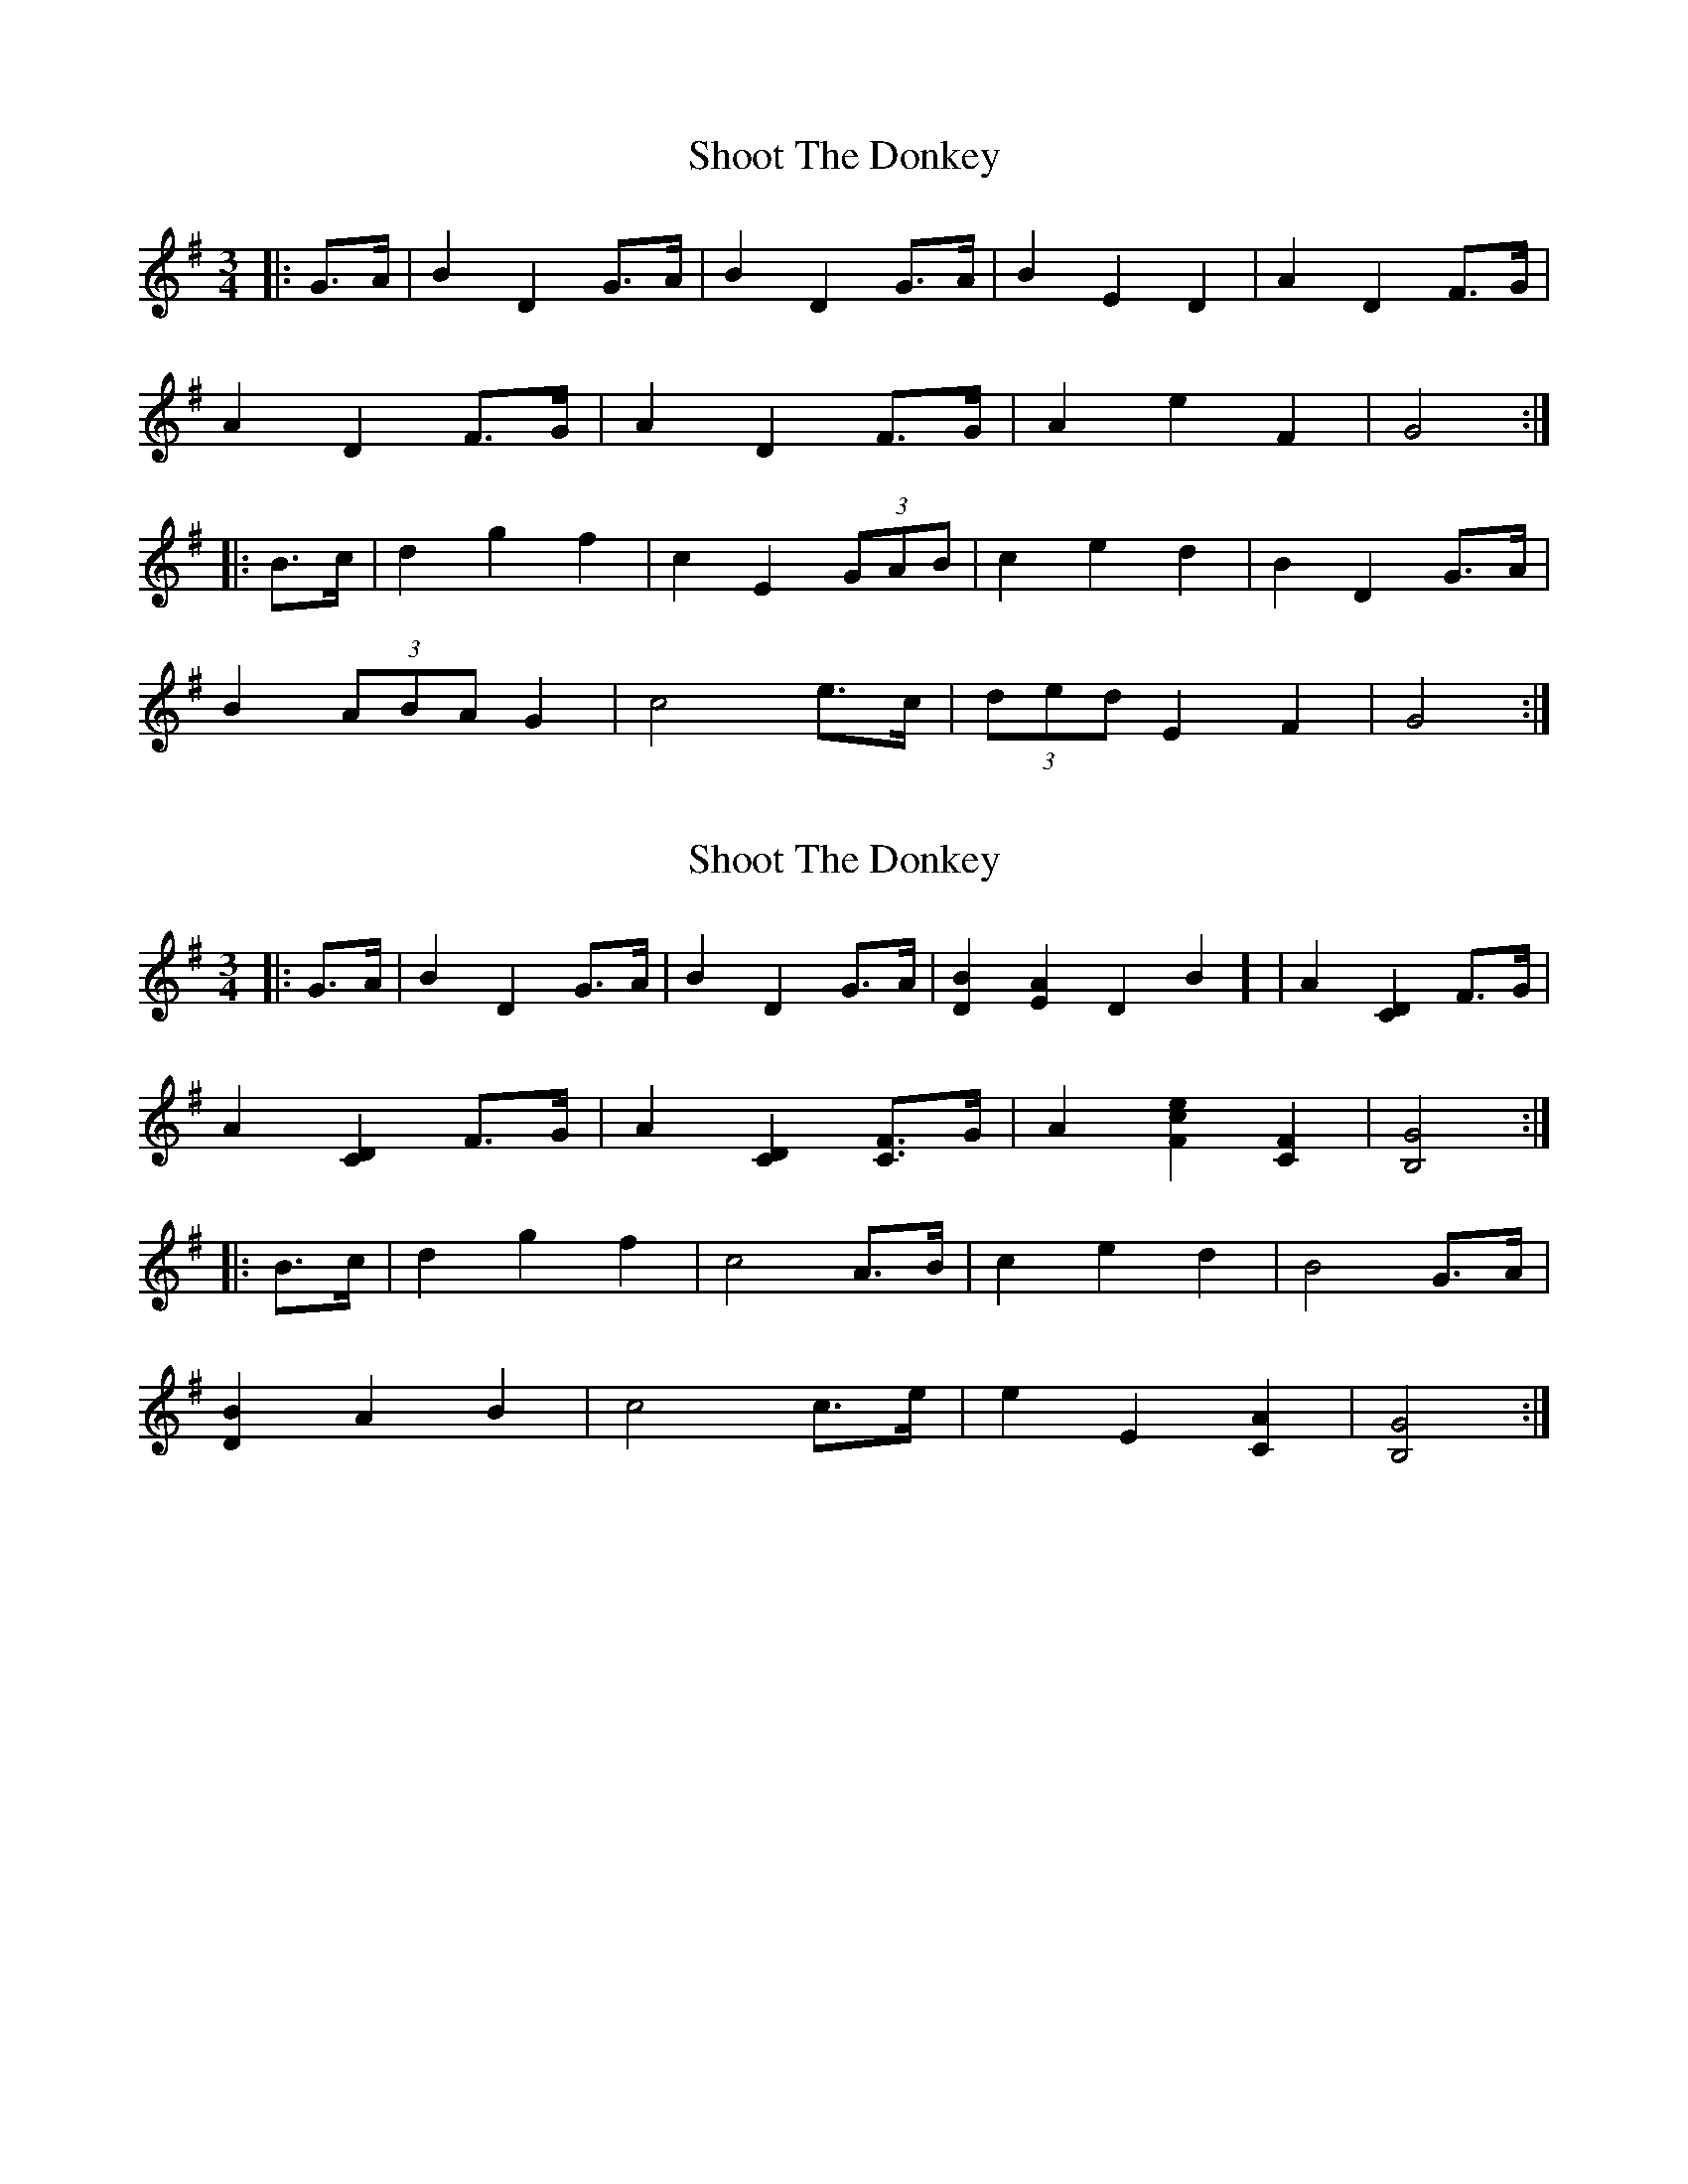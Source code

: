 X: 1
T: Shoot The Donkey
Z: ceolachan
S: https://thesession.org/tunes/13745#setting24492
R: mazurka
M: 3/4
L: 1/8
K: Gmaj
|: G>A |B2 D2 G>A | B2 D2 G>A | B2 E2 D2 | A2 D2 F>G |
A2 D2 F>G | A2 D2 F>G | A2 e2 F2 | G4 :|
|: B>c |d2 g2 f2 | c2 E2 (3GAB | c2 e2 d2 | B2 D2 G>A |
B2 (3ABA G2 | c4 e>c | (3ded E2 F2 | G4 :|
X: 2
T: Shoot The Donkey
Z: ceolachan
S: https://thesession.org/tunes/13745#setting24493
R: mazurka
M: 3/4
L: 1/8
K: Gmaj
|: G>A |B2 D2 G>A | B2 D2 G>A | [D2B2] [E2A2] D2B2] | A2 [C2D2] F>G |
A2 [C2D2] F>G | A2 [C2D2] [CF]>G | A2 [F2c2e2] [C2F2] | [B,4G4] :|
|: B>c |d2 g2 f2 | c4 A>B | c2 e2 d2 | B4 G>A |
[D2B2] A2 B2 | c4 c>e | e2 E2 [C2A2] | [B,4G4] :|
